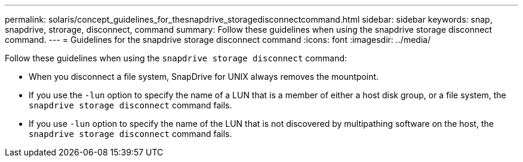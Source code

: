 ---
permalink: solaris/concept_guidelines_for_thesnapdrive_storagedisconnectcommand.html
sidebar: sidebar
keywords: snap, snapdrive, strorage, disconnect, command
summary: Follow these guidelines when using the snapdrive storage disconnect command.
---
= Guidelines for the snapdrive storage disconnect command
:icons: font
:imagesdir: ../media/

[.lead]
Follow these guidelines when using the `snapdrive storage disconnect` command:

* When you disconnect a file system, SnapDrive for UNIX always removes the mountpoint.
* If you use the `-lun` option to specify the name of a LUN that is a member of either a host disk group, or a file system, the `snapdrive storage disconnect` command fails.
* If you use `-lun` option to specify the name of the LUN that is not discovered by multipathing software on the host, the `snapdrive storage disconnect` command fails.
